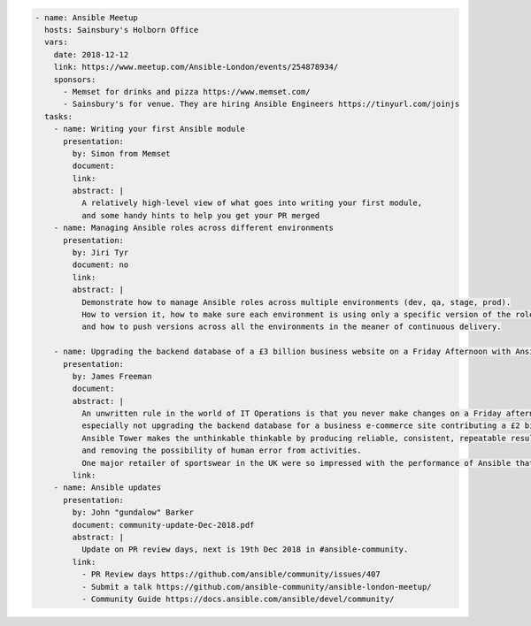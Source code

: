 .. code-block:: yaml

    - name: Ansible Meetup
      hosts: Sainsbury's Holborn Office
      vars:
        date: 2018-12-12
        link: https://www.meetup.com/Ansible-London/events/254878934/
        sponsors:
          - Memset for drinks and pizza https://www.memset.com/
          - Sainsbury's for venue. They are hiring Ansible Engineers https://tinyurl.com/joinjs
      tasks:
        - name: Writing your first Ansible module
          presentation:
            by: Simon from Memset
            document:
            link:
            abstract: |
              A relatively high-level view of what goes into writing your first module,
              and some handy hints to help you get your PR merged
        - name: Managing Ansible roles across different environments
          presentation:
            by: Jiri Tyr
            document: no
            link:
            abstract: |
              Demonstrate how to manage Ansible roles across multiple environments (dev, qa, stage, prod).
              How to version it, how to make sure each environment is using only a specific version of the roles
              and how to push versions across all the environments in the meaner of continuous delivery.

        - name: Upgrading the backend database of a £3 billion business website on a Friday Afternoon with Ansible
          presentation:
            by: James Freeman
            document:
            abstract: |
              An unwritten rule in the world of IT Operations is that you never make changes on a Friday afternoon,
              especially not upgrading the backend database for a business e-commerce site contributing a £2 billion revenue.
              Ansible Tower makes the unthinkable thinkable by producing reliable, consistent, repeatable results,
              and removing the possibility of human error from activities.
              One major retailer of sportswear in the UK were so impressed with the performance of Ansible that they felt confident enough to do just this!
            link:
        - name: Ansible updates
          presentation:
            by: John "gundalow" Barker
            document: community-update-Dec-2018.pdf
            abstract: |
              Update on PR review days, next is 19th Dec 2018 in #ansible-community. 
            link:
              - PR Review days https://github.com/ansible/community/issues/407
              - Submit a talk https://github.com/ansible-community/ansible-london-meetup/
              - Community Guide https://docs.ansible.com/ansible/devel/community/
